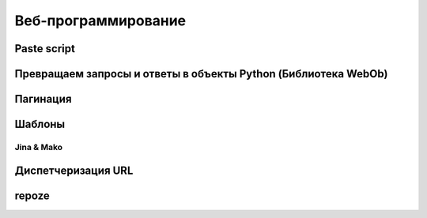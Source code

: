 Веб-программирование
====================

Paste script
------------

Превращаем запросы и ответы в объекты Python (Библиотека WebOb)
---------------------------------------------------------------

Пагинация
---------

Шаблоны
-------

Jina & Mako
~~~~~~~~~~~

Диспетчеризация URL
-------------------

repoze
------
